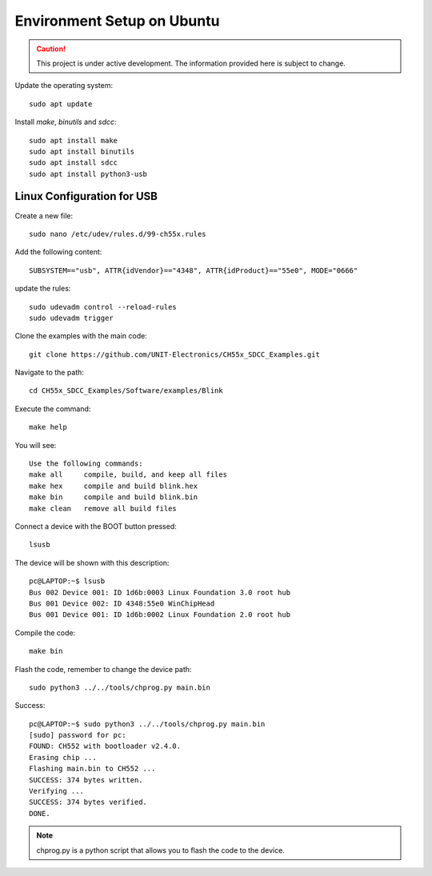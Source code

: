 Environment Setup on Ubuntu
============================


.. caution::

   This project is under active development. The information provided here is subject to change.

Update the operating system::

    sudo apt update


Install `make`, `binutils` and `sdcc`::

    sudo apt install make
    sudo apt install binutils
    sudo apt install sdcc
    sudo apt install python3-usb

Linux Configuration for USB
~~~~~~~~~~~~~~~~~~~~~~~~~~~

Create a new file::

    sudo nano /etc/udev/rules.d/99-ch55x.rules


Add the following content::

    SUBSYSTEM=="usb", ATTR{idVendor}=="4348", ATTR{idProduct}=="55e0", MODE="0666"

update the rules::

    sudo udevadm control --reload-rules
    sudo udevadm trigger


Clone the examples with the main code::

    git clone https://github.com/UNIT-Electronics/CH55x_SDCC_Examples.git


Navigate to the path::

    cd CH55x_SDCC_Examples/Software/examples/Blink


Execute the command::

    make help


You will see::

    Use the following commands:
    make all     compile, build, and keep all files
    make hex     compile and build blink.hex
    make bin     compile and build blink.bin
    make clean   remove all build files


Connect a device with the BOOT button pressed::

    lsusb


The device will be shown with this description::

    pc@LAPTOP:~$ lsusb
    Bus 002 Device 001: ID 1d6b:0003 Linux Foundation 3.0 root hub
    Bus 001 Device 002: ID 4348:55e0 WinChipHead
    Bus 001 Device 001: ID 1d6b:0002 Linux Foundation 2.0 root hub   

Compile the code::
    
        make bin

Flash the code, remember to change the device path::

    sudo python3 ../../tools/chprog.py main.bin


Success::

    pc@LAPTOP:~$ sudo python3 ../../tools/chprog.py main.bin
    [sudo] password for pc: 
    FOUND: CH552 with bootloader v2.4.0.
    Erasing chip ...
    Flashing main.bin to CH552 ...
    SUCCESS: 374 bytes written.
    Verifying ...
    SUCCESS: 374 bytes verified.
    DONE.

.. note::

    chprog.py is a python script that allows you to flash the code to the device.





